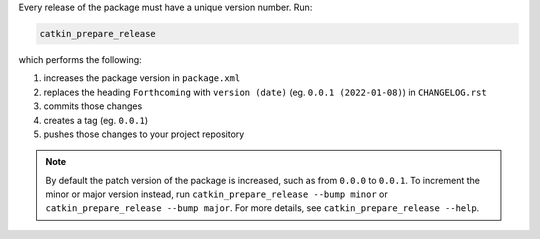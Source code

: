 Every release of the package must have a unique version number.
Run:

.. code-block:: bash

   catkin_prepare_release

which performs the following:

#. increases the package version in ``package.xml``
#. replaces the heading ``Forthcoming`` with ``version (date)`` (eg. ``0.0.1 (2022-01-08)``) in ``CHANGELOG.rst``
#. commits those changes
#. creates a tag (eg. ``0.0.1``)
#. pushes those changes to your project repository

.. note::

   By default the patch version of the package is increased, such as from ``0.0.0`` to ``0.0.1``.
   To increment the minor or major version instead, run ``catkin_prepare_release --bump minor`` or ``catkin_prepare_release --bump major``.
   For more details, see ``catkin_prepare_release --help``.

